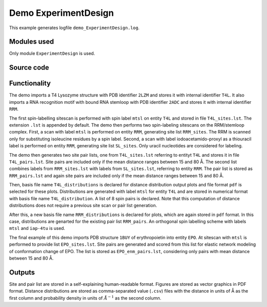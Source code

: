 .. _demo_ExperimentDesign:

Demo ExperimentDesign
==========================

This example generates logfile ``demo_ExperimentDesign.log``.

Modules used
---------------------------------

Only module ``ExperimentDesign`` is used.

Source code
------------

.. literalinclude :: ..\..\example_set\demo_ExperimentDesign.mcx
   :language: matlabsession


Functionality
---------------------------------

The demo imports a T4 Lysozyme structure with PDB identifier ``2LZM`` and stores it with internal identifier ``T4L``.
It also imports a RNA recognition motif with bound RNA stemloop with PDB identifier ``2ADC`` and stores it with internal identifier ``RRM``.

The first spin-labelling sitescan is performed with spin label ``mtsl`` on entity ``T4L`` and stored in file ``T4L_sites.lst``. The extension ``.lst`` is appended by default.
The demo then performs two spin-labeling sitescans on the RRM/stemloop complex. First, a scan with label ``mtsl`` is  performed on entity ``RRM``, generating site list ``RRM_sites``. The RRM is scanned only for substituting isoleucine residues by a spin label.
Second, a scan with label iodoacetamido-proxyl as a thiouracil label is performed on entity ``RRM``, generating site list ``SL_sites``. Only uracil nucleotides are considered for labeling.

The demo then generates two site pair lists, one from ``T4L_sites.lst`` referring to entityt ``T4L`` and stores it in file ``T4L_pairs.lst``. 
Site pairs are included only if the mean distance ranges between 15 and 80 Å. The second list combines labels from ``RRM_sites.lst`` with labels from ``SL_sites.lst``, referring to entity ``RRM``.
The pair list is stored as ``RRM_pairs.lst`` and again site pairs are included only if the mean distance ranges between 15 and 80 Å.

Then, basis file name ``T4L_distributions`` is declared for distance distribution output plots and file format ``pdf`` is selected for these plots.
Distributions are generated with label ``mtsl`` for entity ``T4L`` and are stored in numerical format with basis file name ``T4L_distribution``.
A list of 8 spin pairs is declared. Note that this computation of distance distributions does not require a previous site scan or pair list generation.

After this, a new basis file name ``RRM_distributions`` is declared for plots, which are again stored in ``pdf`` format. In this case, distributions are genarted for the existing pair list ``RRM_pairs``.
An orthogonal spin labelling scheme with labels ``mtsl`` and ``iap-4tu`` is used.

The final example of this demo imports PDB structure ``1BUY`` of erythropoietin into entity ``EPO``. At sitescan with ``mtsl`` is performed to provide list ``EPO_sites.lst``.
Site pairs are generated and scored from this list for elastic network modeling of conformation change of EPO. The list is stored as ``EPO_enm_pairs.lst``, considering only pairs with mean distance between 15 and 80 Å. 

Outputs
---------------------------------

Site and pair list are stored in a self-explaining human-readable format. Figures are stored as vector graphics in PDF format. 
Distance distributions are stored as comma-separated value (``.csv``) files with the distance in units of Å as the first column and probability density in units of :math:`\AA^{-1}` as the second column.